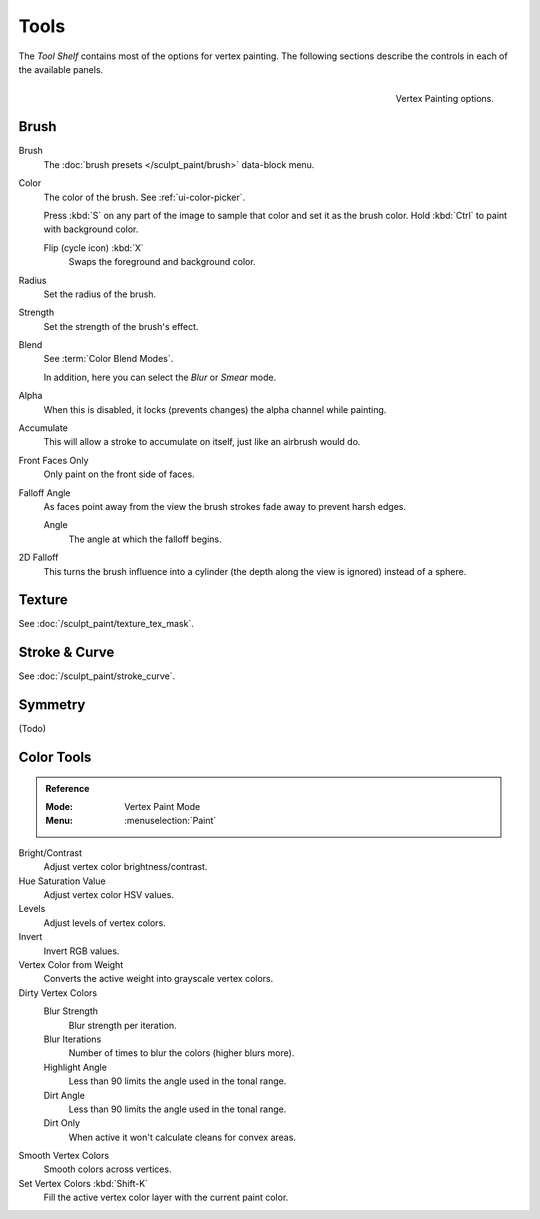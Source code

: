
*****
Tools
*****

The *Tool Shelf* contains most of the options for vertex painting.
The following sections describe the controls in each of the available panels.

.. figure:: /images/sculpt-paint_painting_vertex-paint_tools_tab.png
   :align: right

   Vertex Painting options.


Brush
=====

Brush
   The :doc:`brush presets </sculpt_paint/brush>` data-block menu.
Color
   The color of the brush. See :ref:`ui-color-picker`.

   Press :kbd:`S` on any part of the image to sample that color and set it as the brush color.
   Hold :kbd:`Ctrl` to paint with background color.

   Flip (cycle icon) :kbd:`X`
      Swaps the foreground and background color.
Radius
   Set the radius of the brush.
Strength
   Set the strength of the brush's effect.
Blend
   See :term:`Color Blend Modes`.

   In addition, here you can select the *Blur* or *Smear* mode.
Alpha
   When this is disabled, it locks (prevents changes) the alpha channel while painting.
Accumulate
   This will allow a stroke to accumulate on itself, just like an airbrush would do.
Front Faces Only
   Only paint on the front side of faces.
Falloff Angle
   As faces point away from the view the brush strokes fade away to prevent harsh edges.

   Angle
      The angle at which the falloff begins.
2D Falloff
   This turns the brush influence into a cylinder (the depth along the view is ignored) instead of a sphere.


Texture
=======

See :doc:`/sculpt_paint/texture_tex_mask`.


Stroke & Curve
==============

See :doc:`/sculpt_paint/stroke_curve`.


Symmetry
========

(Todo)


Color Tools
===========

.. admonition:: Reference
   :class: refbox

   :Mode:      Vertex Paint Mode
   :Menu:      :menuselection:`Paint`

.. (TODO) tooltips, each tool has parameters

Bright/Contrast
   Adjust vertex color brightness/contrast.
Hue Saturation Value
   Adjust vertex color HSV values.
Levels
   Adjust levels of vertex colors.
Invert
   Invert RGB values.
Vertex Color from Weight
   Converts the active weight into grayscale vertex colors.
Dirty Vertex Colors
   Blur Strength
      Blur strength per iteration.
   Blur Iterations
      Number of times to blur the colors (higher blurs more).
   Highlight Angle
      Less than 90 limits the angle used in the tonal range.
   Dirt Angle
      Less than 90 limits the angle used in the tonal range.
   Dirt Only
      When active it won't calculate cleans for convex areas.
Smooth Vertex Colors
   Smooth colors across vertices.
Set Vertex Colors :kbd:`Shift-K`
   Fill the active vertex color layer with the current paint color.

.. seealso::

   :doc:`/sculpt_paint/painting/weight_paint/hide_mask`

